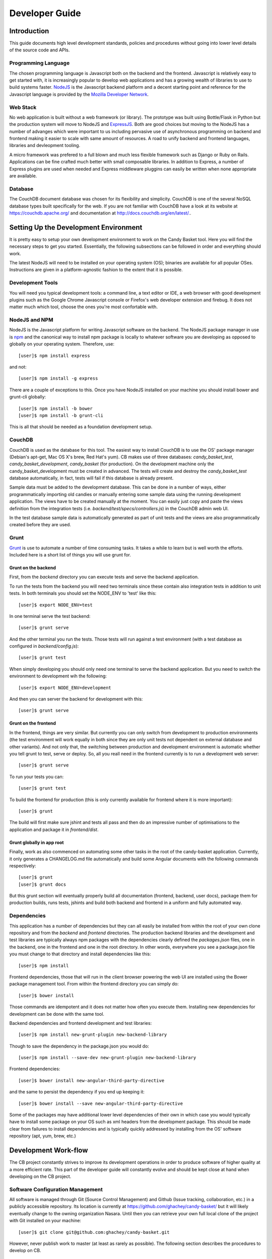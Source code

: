 =================
 Developer Guide
=================

.. _intro:
Introduction
============

This guide documents high level development standards, policies and
procedures without going into lower level details of the source code
and APIs.

Programming Language
--------------------

The chosen programming language is Javascript both on the backend and
the frontend. Javascript is relatively easy to get started with, it is
increasingly popular to develop web applications and has a growing
wealth of libraries to use to build systems faster. `NodeJS
<http://www.nodejs.org/>`_ is the Javascript backend platform and a
decent starting point and reference for the Javascript language is
provided by the `Mozilla Developer Network
<https://developer.mozilla.org/en-US/docs/Web/JavaScript>`_.

Web Stack
---------

No web application is built without a web framework (or library). The
prototype was built using Bottle/Flask in Python but the production
system will move to NodeJS and `ExpressJS
<http://expressjs.com/>`_. Both are good choices but moving to the
NodeJS has a number of advanges which were important to us including
pervasive use of asynchronous programming on backend and frontend
making it easier to scale with same amount of resources. A road to
unify backend and frontend languages, libraries and devleopment
tooling.

A micro framework was prefered to a full blown and much less flexible
framework such as Django or Ruby on Rails. Applications can be fine
crafted much better with small composable libraries. In addition to
Express, a number of Express plugins are used when needed and
Express middleware pluggins can easily be written when none
appropriate are available.

Database
--------

The CouchDB document database was chosen for its flexibility and
simplicity. CouchDB is one of the several NoSQL database types built
specifically for the web. If you are not familiar with CouchDB have a
look at its website at `https://couchdb.apache.org/
<https://couchdb.apache.org/>`_ and documentation at
`http://docs.couchdb.org/en/latest/. <http://docs.couchdb.org/en/latest/>`_.

Setting Up the Development Environment
======================================

It is pretty easy to setup your own development environment to work on
the Candy Basket tool. Here you will find the necessary steps to get
you started. Essentially, the following subsections can be followed in
order and everything should work.

The latest NodeJS will need to be installed on your operating system
(OS); binaries are available for all popular OSes. Instructions are
given in a platform-agnostic fashion to the extent that it is
possible.

Development Tools
-----------------

You will need you typical development tools: a command line, a text
editor or IDE, a web browser with good development plugins such as the
Google Chrome Javascript console or Firefox's web developer extension
and firebug. It does not matter much which tool, choose the ones
you're most confortable with.

.. _nodejs_npm:

NodeJS and NPM
--------------

NodeJS is the Javascript platform for writing Javascript software on
the backend. The NodeJS package manager in use is `npm
<https://www.npmjs.org/>`_ and the canonical way to install npm
package is locally to whatever software you are developing as opposed
to globally on your operating system. Therefore, use::

  [user]$ npm install express

and not::

  [user]$ npm install -g express

There are a couple of exceptions to this. Once you have NodeJS
installed on your machine you should install bower and grunt-cli
globally::

  [user]$ npm install -b bower
  [user]$ npm install -b grunt-cli

This is all that should be needed as a foundation development setup.

.. _couchdb:
CouchDB
-------

CouchDB is used as the database for this tool. The easiest way to
install CouchDB is to use the OS' package manager (Debian's apt-get,
Mac OS X's brew, Red Hat's yum). CB makes use of three databases:
`candy_basket_test`, `candy_basket_development`, `candy_basket` (for
production). On the development machine only the
candy_basket_development must be created in advanced. The tests will
create and destroy the `candy_basket_test` database automatically, in
fact, tests will fail if this database is already present.

Sample data must be added to the development database. This can be
done in a number of ways, either programmatically importing old
candies or manually entering some sample data using the running
development application. The views have to be created manually at the
moment. You can easily just copy and paste the views definition from
the integration tests (i.e. `backend/test/specs/controllers.js`) in
the CouchDB admin web UI.

In the test database sample data is automatically generated as part of
unit tests and the views are also programmatically created before they
are used.

Grunt
-----

`Grunt <http://gruntjs.com/>`_ is use to automate a number of time
consuming tasks. It takes a while to learn but is well worth the
efforts. Included here is a short list of things you will use grunt
for.

Grunt on the backend
~~~~~~~~~~~~~~~~~~~~

First, from the `backend` directory you can execute tests and serve
the backend application.

To run the tests from the backend you will need two terminals since
these contain also integration tests in addition to unit tests. In
both terminals you should set the NODE_ENV to 'test' like this::

  [user]$ export NODE_ENV=test

In one terminal serve the test backend::

  [user]$ grunt serve

And the other terminal you run the tests. Those tests will run against
a test environment (with a test database as configured in
`backend/config.js`)::

  [user]$ grunt test

When simply developing you should only need one terminal to serve the
backend application. But you need to switch the environment to
development wih the following::

  [user]$ export NODE_ENV=development

And then you can server the backend for development with this::

  [user]$ grunt serve

Grunt on the frontend
~~~~~~~~~~~~~~~~~~~~~

In the frontend, things are very similar. But currently you can only
switch from development to production environments (the test
environment will work equally in both since they are only unit tests
not dependent on external database and other variants). And not only
that, the switching between production and development environment is
automatic whether you tell grunt to test, serve or deploy. So, all you
reall need in the frontend currently is to run a development web
server::

  [user]$ grunt serve

To run your tests you can::

  [user]$ grunt test

To build the frontend for production (this is only currently available
for frontend where it is more important)::

  [user]$ grunt

The build will first make sure jshint and tests all pass and then do
an impressive number of optimisations to the application and package
it in `frontend/dist`.

Grunt globally in app root
~~~~~~~~~~~~~~~~~~~~~~~~~~

Finally, work as also commenced on automating some other tasks in the
root of the candy-basket application. Currently, it only generates a
CHANGELOG.md file automatically and build some Angular documents with
the following commands respectively::

  [user]$ grunt
  [user]$ grunt docs

But this grunt section will eventually properly build all
documentation (frontend, backend, user docs), package them for
production builds, runs tests, jshints and build both backend and
frontend in a uniform and fully automated way. 

Dependencies
------------

This application has a number of dependencies but they can all easily
be installed from within the root of your own clone repository and
from the `backend` and `frontend` directories. The production backend
libraries and the development and test libraries are typically always
npm packages with the dependencies clearly defined the `packages.json`
files, one in the backend, one in the frontend and one in the root
directory. In other words, everywhere you see a package.json file you
must change to that directory and install dependencies like this::

  [user]$ npm install

Frontend dependencies, those that will run in the client browser
powering the web UI are installed using the Bower package management
tool. From within the frontend directory you can simply do::

  [user]$ bower install

Those commands are idempotent and it does not matter how often you
execute them. Installing new dependencies for development can be done
with the same tool.

Backend dependencies and frontend development and test libraries::

  [user]$ npm install new-grunt-plugin new-backend-library

Though to save the dependency in the package.json you would do::

  [user]$ npm install --save-dev new-grunt-plugin new-backend-library

Frontend dependencies::

  [user]$ bower install new-angular-third-party-directive

and the same to persist the dependency if you end up keeping it::

  [user]$ bower install --save new-angular-third-party-directive

Some of the packages may have additional lower level dependencies of
their own in which case you would typically have to install some
package on your OS such as xml headers from the development
package. This should be made clear from failures to install
dependencies and is typically quickly addressed by installing from the
OS' software repository (apt, yum, brew, etc.)

Development Work-flow
=====================

The CB project constantly strives to improve its development
operations in order to produce software of higher quality at a more
efficient rate. This part of the developer guide will constantly
evolve and should be kept close at hand when developing on the CB
project.

Software Configuration Management
---------------------------------

All software is managed through Git (Source Control Management) and
Github (Issue tracking, collaboration, etc.) in a publicly accessible
repository. Its location is currently at
`https://github.com/ghachey/candy-basket/
<https://github.com/ghachey/candy-basket/>`_ but it will likely
eventually change to the owning organization Nasara. Until then you
can retrieve your own full local clone of the project with Git
installed on your machine::

  [user]$ git clone git@github.com:ghachey/candy-basket.git

However, never publish work to master (at least as rarely as
possible). The following section describes the procedures to develop
on CB.

On-going Development
--------------------

New development work on a software project is either of maintenance
(fixing bugs, addressing security issues) or construction nature
(adding new features). Regardless of the type of work, all new work
should be done in a branch, not on master. For example, let's say
we're tackling issue #3 from the issue tracking system (Trac, Github
Issues, etc.) you should `create a branch
<http://www.git-scm.com/book/en/Git-Branching-Basic-Branching-and-Merging>`_
like this [PRO-GIT]_::

  [user]$ git checkout -b issue3

Work on the issue, add relevant tests so it does not occur again, all
the while only committing locally on your branch. Discuss with team
members the fix if not sure about something. Get team members to
review and refactor code if needed. After all this is done you can go
ahead with publishing your new fix following our defined standard
procedure.

It is desirable to keep the history of master's commits as clean as
possible for more effective code review. The established way of
achieving this is to squash all your local commits from your *issue3*
branch into a single properly formatted commit before publishing
changes and doing a pull request to master. 

`Squashing commits
<http://www.git-scm.com/book/en/Git-Tools-Rewriting-History#Squashing-Commits>`_
in git is straight forward [PRO-GIT]_. However, the consolidated
commit must follow the following conventions adapted from `Google
project AngularJS
<https://docs.google.com/document/d/1QrDFcIiPjSLDn3EL15IJygNPiHORgU1_OOAqWjiDU5Y/edit#>`_
which will greatly enhanced the historical information on master and
allow for automatic generation of the changelog. The format of the
commit message must follow the following convention::

  <type>(<scope>): <subject>
  <BLANK LINE>
  <body>
  <BLANK LINE>
  <footer>

Any line of the commit message must not be longer than 100
characters. This allows the message to be easier to read on github as
well as in various git tools.

**<type>**

Should be either of the following:

* feat (when working on new feature)
* fix (when fixing a bug or addressing a security vulnerability)
* docs (when working on documentation)
* style (improving formatting, missing semi colons, indentation, etc.)
* refactor (when doing minor or major refactoring work)
* test (when adding missing tests)
* chore (maintain)

**<scope>**

Should specify the location of the commit as succinctly and completely
as possible (e.g. $location, $rootScope, ngHref, ngClick, ngView)

**<subject>**

Subject line contains succinct description of the change. Remember it
must not be longer than 100 characters and this *includes* both the
<type>(<scope>) identified before. Here are some convensions:

* use imperative, present tense: "change" not “changed” nor “changes”
* don't capitalize first letter
* no period full stop (.) at the end

**<body>**

[Optional] Slightly more elaborated description possibly spanning over several
lines never more than 100 characters each.

* just as in <subject> use imperative, present tense
* includes motivation for the change and contrasts with previous behavior

**<footer>**:

[Optional] should include either breaking changes and/or references of
what issues were resolved if any. All breaking changes have to be
mentioned in footer with the description of the change, justification
and migration notes.

The following includes several examples of properly formatted squashed
commit messages.

A new feature commit::

  feat($browser): onUrlChange event (popstate/hashchange/polling)

  Added new event to $browser:
  * forward popstate event if available
  * forward hashchange event if popstate not available
  * do polling when neither popstate nor hashchange available

  Breaks $browser.onHashChange, which was removed (use onUrlChange instead)

A fix for browser compatibility commit::

  fix($compile): couple of unit tests for IE9

  Older IEs serialize html uppercased, but IE9 does not...
  Would be better to expect case insensitive, unfortunately jasmine does
  not allow to user regexps for throw expectations.

  Closes #392
  Breaks foo.bar api, foo.baz should be used instead

A new feature request from issue #351 commit::

  feat(directive): ng:disabled, ng:checked, ng:multiple, ng:readonly, ng:selected

  New directives for proper binding these attributes in older browsers (IE).
  Added coresponding description, live examples and e2e tests.

  Closes #351, #456

Some cleanup commit::

  style($location): add couple of missing semi colons

Some documentation work commit::

  docs(guide): updated fixed docs from Google Docs

  Couple of typos fixed:
  * indentation
  * batchLogbatchLog -> batchLog
  * start periodic checking
  * missing brace

A new feature with major breaking changes::

  feat($compile): simplify isolate scope bindings

  Changed the isolate scope binding options to:
  * @attr - attribute binding (including interpolation)
  * =model - by-directional model binding
  * &expr - expression execution binding

  This change simplifies the terminology as well as
  number of choices available to the developer. It
  also supports local name aliasing from the parent.

  BREAKING CHANGE: isolate scope bindings definition has changed and
  the inject option for the directive controller injection was removed.

  To migrate the code follow the example below:

  Before:

  scope: {
    myAttr: 'attribute',
    myBind: 'bind',
    myExpression: 'expression',
    myEval: 'evaluate',
    myAccessor: 'accessor'
  }

  After:

  scope: {
    myAttr: '@',
    myBind: '@',
    myExpression: '&',
    // myEval - usually not useful, but in cases where the
    // expression is assignable, you can use '='
    myAccessor: '=' // in directive's template change myAccessor() to myAccessor
  }

  The removed `inject` wasn't generaly useful for directives so there should be no code using it.

For example, you've been working on your branch and made three commit
with vague non-useful messages such as "Work in progress", "Small
fix", etc. You want to wrap up the work with a nice single squashed
commit following the above format. You can use Git's rebase tool::

  [user]$ git rebase -i HEAD~3

This will pull open an editor with something like the following::

  pick f7f3f6d Work on docs
  pick 310154e Work in progress
  pick a5f4a0d Small fix

  # Rebase 710f0f8..a5f4a0d onto 710f0f8
  #
  # Commands:
  #  p, pick = use commit
  #  r, reword = use commit, but edit the commit message
  #  e, edit = use commit, but stop for amending
  #  s, squash = use commit, but meld into previous commit
  #  f, fixup = like "squash", but discard this commit's log message
  #  x, exec = run command (the rest of the line) using shell
  #
  # These lines can be re-ordered; they are executed from top to bottom.
  #
  # If you remove a line here THAT COMMIT WILL BE LOST.
  #
  # However, if you remove everything, the rebase will be aborted.
  #
  # Note that empty commits are commented out
 
To squash the three commits into one you would edit the script to look
like this::

  pick f7f3f6d Work on docs
  squash 310154e Work in progress
  squash a5f4a0d Small fix

  # Rebase 710f0f8..a5f4a0d onto 710f0f8
  #
  # Commands:
  #  p, pick = use commit
  #  r, reword = use commit, but edit the commit message
  #  e, edit = use commit, but stop for amending
  #  s, squash = use commit, but meld into previous commit
  #  f, fixup = like "squash", but discard this commit's log message
  #  x, exec = run command (the rest of the line) using shell
  #
  # These lines can be re-ordered; they are executed from top to bottom.
  #
  # If you remove a line here THAT COMMIT WILL BE LOST.
  #
  # However, if you remove everything, the rebase will be aborted.
  #
  # Note that empty commits are commented out

When saving this you will return to a text editor where you can merge
the commit messages seeying something like this ::

  # This is a combination of 3 commits.
  # The first commit's message is:
  Work on docs

  # This is the 2nd commit message:

  Work in progress

  # This is the 3rd commit message:

  Small fix
 
Those commits are practically useless in the grand scheme of
things. You want to replace it with a single properly formatted
message following above conventions. In this case you would remove the
above from the text editor and replace it with something like the
following::

  docs(developer-guide.rst): update docs with new code base refactory

  What's changed in details:
  * Change backend section to reflect migration to NodeJS
  * Refactor various part of guide with new content
  * Introduce new conventions and standards

Save this nicely formatted commit and then you're ready to publish
your work and do a pull request::

  [user]$ git push

Although if you were working entirely on a detached local branch like
I do you would need to push like this instead::

  [user]$ git push --set-upstream origin replace-this-with-branch-name

Do the pull request from github and use the last commit as the message.

Application Deployment
----------------------

Automation for optimized deployment is currently in the works and
nearly working. The `backend` can be grunt deployed. The `frontend`
can be grunt deployed in a highly optimized fashion following Google's
best practice for making the web faster. The optimized frontend
deployment works *almost*. There remains a couple of tricky bits to
address but it is mostly working except a couple of noticeable things:
keystrokes with the Timeline are not working, angular-bootstrap
templates are not accessible and so the modal and slider are not
working as expected.

The only requirements for Candy Basket to work in production are the
`NodeJS <http://nodejs.org/>`_ platform, `grunt-cli
<https://github.com/gruntjs/grunt-cli>`_ Grunt's command line
interface, `forever <https://github.com/foreverjs/forever>`_ to run
node applications reliably and `http-server
<https://www.npmjs.com/package/http-server>`_ small light weight and
fast HTTP server::

  [user]$ npm install -g grunt-cli
  [user]$ npm install -g forever
  [user]$ npm install -g http-server

The process to build the backend can be done individually (not yet
executing tests first)::

  [user]$ cd candy-basket/backend/ 
  [user]$ grunt

The process to build the frontend can be done individually also:: 

  [user]$ cd candy-basket/frontend/ 
  [user]$ grunt

And the whole Candy Basket application can be deployed including
executing test, building docs, building backend, building frontend and
copying all files to `candy-basket/dist`::

  [user]$ cd candy-basket/
  [user]$ sudo su
  [root]# grunt deploy

Currently, the application must be started as user root. The next step
would be either to use iptables to redirect 80 to 8080 and start user
as non-privileged one or use authbind. Optionally, another tasks could
be added to move it to the desired location on the server.

Services are started on port 4443 (backend) and 443 (frontend) so
those port must not be taken. The application only functions on https
with currently no redirect from http.



High Level Architecture
=======================

Briefly, this application is composed of two main parts: a computer
consumable service on the backend (i.e. runs on the server) and a
human consumable service on the frontend (i.e. runs in the
browser). The backend is a NodeJS powered RESTful service and the
frontend is an HTML, CSS and Javascript Web User Interface (UI)
capable of talking to the backend.

* README.md -- A brief introduction and pointers
* LICENSE.md -- GNU General Public License version 3
* CHANGELOG.md -- Automatically generated change logs
* backend -- The NodeJS RESTful service
* frontend -- The AngularJS Web application
* docs -- The documentation for this project 
* package.json -- Root meta data JSON file
* Gruntfile.js -- Grunt task automation file common to backend and frontend 

.. _rest-service:
Backend -- The RESTful Service
------------------------------

The backend is written entirely in the Javascript programming language
implementing a simple RESTful service. The backend is a RESTful
service following a Resource Oriented Architecture (ROA) as defined in
[REST-SERV]_. The following tables describe its service. Note that no
API version number is included in the URI; it will be included in the
host as `http://candy-restapi-v1.pacificpolicy.org.vu/
<http://candy-restapi-v1.pacificpolicy.org.vu/>`_.

User Account Service
~~~~~~~~~~~~~~~~~~~~

Each organisation can have a number of users using the tool. However,
user management is usually done using an external service such as
Active Directory or another LDAP service like OpenLDAP. Candies do not
yet have ownership and are globally accessible by the organisation
once authenticated.

The URI design goes like this. A "basket" refers to the whole
organisation. In other words, organisations have their private basket
of candies. An organisation (and therefore a basket) can have many
users; the organization and its users can be represented as
/basket/users/, but this will not be used at first. All candies are
associated to a user and are (at least at first) accessible to any
authenticated staff.

The services offer no CRUD operations on users at the moment as this
is considered to be done using an external service (Active Directory,
OpenLDAP).


Source (Candies) Service
~~~~~~~~~~~~~~~~~~~~~~~~

This is the main service of candy basket: users can add "source(s)"
and tag them. A source can have a URL, file(s), title description and
tags. In the technical world of Candy Basket (such as in the source
code) sources are typically referred to as candies; they are exactly
the same thing. In the UI the term source is used.

+--------------------------+------------------------------------------------+
| Operation                | HTTP Method and URI                            |
+==========================+================================================+
| Create a source          | POST /basket/candies                           |
+--------------------------+------------------------------------------------+
| View a source            | GET /basket/candies/{uuid}                     |
+--------------------------+------------------------------------------------+
| Modify a source          | PUT /basket/candies/{uuid}                     |
+--------------------------+------------------------------------------------+
| Delete a source          | DELETE /basket/candies/{uuid}                  |
+--------------------------+------------------------------------------------+


Utilities Service
~~~~~~~~~~~~~~~~~

Only a couple of utility aggregates are needed at the moment.

+-----------------------------------+-----------------------------------------+
| Operation                         | HTTP Method and URI                     |
+===================================+=========================================+
| Fetch all sources                 | GET /basket/candies                     |
+-----------------------------------+-----------------------------------------+
| Fetch all tags                    | GET /basket/candies/tags                |
+-----------------------------------+-----------------------------------------+
| Fetch all tags by candies         | GET /basket/candies/tags-by-candies     |
+-----------------------------------+-----------------------------------------+


When developing it is often useful to use the RESTful API
directly. Here are some example usage.

Fetching all candies::

  [user]$ curl --user candy:P@55word -X GET http://localhost:3003/basket/candies

Fetching a candy::

  [user]$ curl --user candy:P@55word -X GET http://localhost:3003/basket/candies/03c0b670e5c56bfb461a76dcf7000d1c

Creating a candy::

  [user]$ curl --user candy:P@55word
               -X POST \
               -H "Accept: application/json"  \
               -H "Content-Type: application/json" \
               -d @candy.json \
               http://localhost:3003/basket/candies

Where candy.json would be the JSON candy in a file named candy.json
accessible within the directory from which curl command is being
executed. Routes only accept JSON at the moment.  It could look
something like this::

  {
    "source": "http://www.ghachey.info",
    "title": "Ghislain Hachey Website",
    "description": "A bit updated",
    "tags": ["gh","ict","website"]
  }

Or an invalid candy (dangeous scripts)::

  {
    "source": "http://www.ghachey.info",
    "title": "Ghislain Website",
    "description": "<script>alert(\"Hacked onced, shame on you.\");</script>",
    "tags": [
      "Website",
      "Ghislain Hachey"
    ]
  }

If you want to test uploading the easiest is to use the frontend
directly. Otherwise, you could build a request yourself with curl by
setting the `Content-Type` to `multipart/form-data` and the additional
JSON data which would be something like this::

  "files":[{"name":"0bf6198aac462ddbb12add63fff0d8c2.pdf",
            "originalName":"Artificial Intelligence Search Algorithms.pdf"},
           {"name":"7fde008c066d3ed6226d5a88b2f1e7ef.png",
            "originalName":"linkedin.png"}]

Where the name is a UUID generated by the frontend upload code and the
original name is also kept. The file would be sent to the ownCloud
with the unique name but could be listed and retrived using the
original name.

Updating a candy::

  [user]$ curl --user candy:P@55word
               -X PUT \
               -H "Accept: application/json"  \
               -H "Content-Type: application/json" \
               -d @candy-update.json \
               http://localhost:3003/basket/candies/id-of-candy-in-couchdb

Where id-of-candy-in-couchdb is the id automatically created on POST
and returned in the Location header for latter retrieval. It can be
retrieved in a number of ways. Looking at data in the DB is fairly
easy and quick. The newly updated candy could look like this::

  {
    "_id": "id-of-candy-in-couchdb"
    "source": "http://www.ghachey.info",
    "title": "Ghislain Hachey Website",
    "description": "A bit updated--oups, I meant a bit outdated",
    "tags": ["gh","ict","website"]
  }

This would completely replace the previous document. For example, if
you had a `files` data in the JSON document and none in the update
then that data would no longer be present. A complete update on a
document containing also files could be achieved with a minimum couple
of async curl requests. First the file upload(s)::

  [user]$ curl --user candy:P@55word
               -X POST \
               -H "Content-Type: multipart/form-data; boundary=---------------------------11936647625814307171179269292" \
               --data-binary @test.txt \
               http://localhost:3003/files

And then the actual candy::

  [user]$ curl --user candy:P@55word
               -X PUT \
               -H "Accept: application/json"  \
               -H "Content-Type: application/json" \
               -d @candy-update.json \
               http://localhost:3003/basket/candies/id-of-candy-in-couchdb

Frontend -- Web UI Application
------------------------------

The Frontend is developed using the AngularJS web framework with
community Angular modules and our own code. The frontend code based is
organised following Angular community best practices.

* `frontend/app/scripts/app.js`: this is where the application is
  bootstrapped. It contains some configuration and some routes
  definitions.
* `frontend/app/scripts/services/`: this directory contains
  application services.
* `frontend/app/scripts/controllers/`: this is where the business
  logic resides; no DOM manipulation should happen here.
* `frontend/app/scripts/filters/`: this where filters are stored often
  used has a final filtering step before presenting the data
  (e.g. money and date conversions formatters). It can also include
  data filtering code.
* `frontend/app/scripts/directives/`: this is where you can manipulate
  the DOM as you wish. Think of directives as a means to extend HTML
  and browser capabilities for web *applications*.
* `frontend/app/index.html`: is the base HTML file for the whole
  application
* `frontend/app/views/`: contains all the other HTML partials that
  make up the rest of the application.
* `frontend/app/styles/`: contains custom styles
* `frontend/app/images/`: contains images
* `frontend/test/specs/`: where unit tests resides. Directories in there
  mirrors the content of the `frontend/app/scripts/`

Low Level Documentation and API
===============================

The lower level documentation about software design, application
programming interfaces, small gotchas and all other nitty-gritty
details about the source code is written directly inside the source
code. It can be extracted and exported to hard copy formats such as
HTML or PDF and eventually may be integrated with this documentation
also. But currently the place to access it is directly inside the
source code for two main reasons: the JSDoc generators by default
generate incomplete mostly useless and ugly HTML output and since this
is not intended to be used by others as a public API it's not worth
the effort of extracting these lower level docs.  

Documentation
=============

Higher level documentation is prepared using an excellent tool
developed in the Python world called Sphinx `http://sphinx-doc.org
<http://sphinx-doc.org>`_ which uses the reStructuredText markup
language `http://sphinx-doc.org/rest.html
<http://sphinx-doc.org/rest.html>`_. Sphinx outputs to HTML and PDF
but could also output to other formats.

In the docs folder there is a ``source`` directory which contains the
source files with the markup content; this is where the documentation
is written. The ``build`` directory is where the documentation is
produced either in PDF, HTML or other supported format. 

If you plan on producing documentation you will need to install
Sphinx. Sphinx is written in `Python <https://www.python.org/>`_ can
the easiest way to install it is to install Python and `pip
<https://github.com/pypa/pip>`_ and then execute the following to
install globally::

  [user]$ sudo pip install sphinx

Outputs are generated using a simple make command from within the
``docs`` directory::

  [user]$ make latexpdf
  [user]$ make html

Or simply type ``make`` to get a list of other options. If you wish
you generate PDF you will need to install the Tex type setting system
along with LaTeX, but this is optional. How to do this will largely
depend on your OS. There is usually a very large all in one package
available for popular OSes either packaged as binary or directly
available through the OS' package manager.

However, if you have Sphinx installed there is no longer any need to
manually build the docs. You can simply use Grunt from the
candy-basket root directory like this::

  [user]$ grunt docs

All source code including the application programming interface is
documented in a modern Javascript fashion using a jsdoc style with
AngularJS additional conventions on the frontend. This has a number of
advantages including keeping the documentation directly with the code
and more in sync, preparation of AngularJS style documentation with
the ability to add example usage, online discussions and a number of
others things not readibly available when simply using Sphinx. When
writting source code simply document it following `AngularJS
<https://github.com/angular/angular.js>`_ and `jsdoc
<http://usejsdoc.org/>`_ styles and the production of the online
documentation is currently not being done as it provides little added
value. If you're interested in lower level development details the
place to look at now is the source.

.. _security:
Security Considerations
=======================

Since Candy Basket will be used as a tool by organizations with
varying degrees of security requirements it must be designed and
evolve with a number of security considerations in mind and the aim of
constantly improving its security status quo.

If you are interested in helping contribute code to Candy Basket we
provide some mininum security related recommendations, guidelines and
procedures to follow.

Authentication
--------------

The backend currently supports only HTTP Basic Authentication on every
single endpoint. It is critical to properly setup SSL/TLS to encrypt
all communication between the client (frontend) and the server
(backend). It makes use of a single user called `candy` to
authenticate the frontend with the backend which is configurable in
`backend/config.js`. Therefore, users authenticated to the frontend
through some LDAP single sign-on mechanism will then automatically
have access to data from backend. In other words, no access to
frontend, no access to backend either.

SSL/TLS Encryption
------------------

This application is moving towards a strict and mandatory use of
encryption throughout all its the various components .  Self-signed
keys and certificates are used for development and test and the
equivalent of curl's --insecure flag is set when executing requests in
those modes. This insecure flag is off by default in production. 

ownCloud
~~~~~~~~
 
Candy Basket uses ownCloud as file storage. Connections to ownCloud
must be encrypted. Developers can use their own local ownCloud server
for development and test though will have to include their own
certificate in the `backend/certificates` directory and change the
config.js. The certificate to make use of the pacificpolicy.org
ownCloud server is also included. Casre must be taken with the
configuration of the ownCloud server to enforce secure connections at
all times.

Nasara backend
~~~~~~~~~~~~~~

The backend now also supports encryption. In fact, it only listens on
https, period (port 3003 for test and development and 443 for
production). A set of development keys was generated which can be use
for just development and test without change in the
`backend/config.js`. Both the private key and public certificate are
committed to the repo for development and test convenience. Needless
to say they should not be used in production. A new set should be
used, either self signed or both from a CA depending on the context
and target users.

Nasara frontend
~~~~~~~~~~~~~~~

To access the backend with the self-signed certificate in development
from AngularJS the browser needs to confirm the insecure connection
(like curl's --insecure or NodeJS's
process.env.NODE_TLS_REJECT_UNAUTHORIZED = '0'). Only once you will
have to point the browser directly to the backend by putting the
address `https://localhost:3003/` in the URL address bar.

Latest Top 10 Security Risks
----------------------------

An initial security assessment determined that this application was
designed with all the security basics in mind although tighthening
security should always remains an objectif as he project
evolves. Candy Basket was measured against OWASP's most up-to-date
`Top 10 Security Risks
<https://owasp.org/index.php/Top_10_2013-Table_of_Contents>`_. It is
important to re-assess Candy Basket towards this top 10 list every
year (or whenever it is revised). Any change should be carefully
examine to make sure Candy Basket still covers all of them
with details reflected in this documentation.

Injection
~~~~~~~~~

General information can be found at `A1 -- Injection
<https://owasp.org/index.php/Top_10_2013-A1-Injection>`_. Candy Basket
makes all necessary efforts to validate data both in the frontend and
the backend to prevent any injection through its communication with
its data store.

Automated scanners can do a good job but should be combined with
manual code review for completeness.

Broken Authentication and Session Management
~~~~~~~~~~~~~~~~~~~~~~~~~~~~~~~~~~~~~~~~~~~~

General information can be found at `A2 -- Broken Authentication and
Session Management
<https://owasp.org/index.php/Top_10_2013-A2-Broken_Authentication_and_Session_Management>`_. All
authentication and session management of the application
(i.e. frontend) is left at the Active Directory level through Kerberos
and Apache. This setup should be verified at each upgrade to make sure
it is updated and working as expected. Also make sure that only the
frontend can communicate with the backend at the web server
configuration level.

Strict adherence to recommendations in `A2 -- Broken Authentication
and Session Management
<https://owasp.org/index.php/Top_10_2013-A2-Broken_Authentication_and_Session_Management>`_
is a good start. Anybody working on Candy Basket should have in their
possession the VMware network lab: a Windows 2008 Server (AD, DNS...),
A Debian server (Apache, Kerberos to host Candy Basket ), a Windows 7
workstation, a Windows 8 workstation, any other network node useful in
testing authentication and sessions.

XSS
~~~

General information can be found at `A3 -- Cross-Site Scripting (XSS)
<https://owasp.org/index.php/Top_10_2013-A3-Cross-Site_Scripting_(XSS)>`_. Candy
Basket covers this one much like protecting agains injections:
frontend and backend data validation, automatic sanitization of rich
content, and appropriate escaping of untrusted data.

A mix of automated tools and manual code review can be employed for
Integrated Penetration Testing.

Security Misconfiguration
~~~~~~~~~~~~~~~~~~~~~~~~~

General information can be found at `A5 -- Security Misconfiguration
<https://owasp.org/index.php/Top_10_2013-A5-Security_Misconfiguration>`_. There
is a lot to keep track of here: OS configuration, Web server and
modules configuration, Candy Basket application configuration, third
party libraries default security related configuration. A simple
change to the Candy Basket code base making use of the configuration
variables could open up an easy security hole. For example, in DEBUG
mode the application accepts a non existant Origin header to make
testing of backend with curl straight forward. If this were left
unchanged in production an attacker could execute cross-domain
requests simply by removing the Origin completely in its
reponses. It's all too easy to write a single line of code that can
result in this; I wrote one myself and left it there for about 15
minutes until I realised the consequence.

Regular overview of all the configuration from low to high level
should be integrated into the develop, test and deploy cycle. A grep
on DEBUG on the whole Candy Basket code base might help in identifying
unsafe code. The use of scanners on the OS and Web server
(e.g. Nessus) can be useful. The important thing is the have solid and
fast development operations in place with the ability to deploy in new
secure environments that can be quality tested in quick cycles.

Sensitive Data Exposure
~~~~~~~~~~~~~~~~~~~~~~~

General information can be found at `A6 -- Sensitive Data Exposure
<https://owasp.org/index.php/Top_10_2013-A6-Sensitive_Data_Exposure>`_. Most
sensitive user data is handled at the Active Directory level. Securing
this aspect means keeping the Windows (or Samba4) server updated and
properly configured. The information in the database (aka. the
candies) can often also be considered sensitive information and is
secured through a combination of all the security mechanisms in
place. Otherwise, data can be accessed in a number of ways::

* CouchDB only listens on the local interface but this could further
  be tightened.
* The backend has access to the data so should be secure. At the
  moment, its access is restricted to the frontend through Apache directives.
* The frontend can access data through the backend but the user must
  be authenticated with an Active Diretory to access the frontend.

Missing Function Level Access Control
~~~~~~~~~~~~~~~~~~~~~~~~~~~~~~~~~~~~~

General information can be found at `A7 -- Missing Function Level
Access Control
<https://owasp.org/index.php/Top_10_2013-A7-Missing_Function_Level_Access_Control>`_. Candy
Basket does not do much in terms of Access Control. Either the user
has access to the application or not. This significantly reduces the
complexity and therefore the attack vectors. 

Make sure all other risks are properly addressed and this one should
be covered.

Cross-Site Request Forgery (CSRF aka. XSRF)
~~~~~~~~~~~~~~~~~~~~~~~~~~~~~~~~~~~~~~~~~~~

General information can be found at `A8 -- Cross-Site Request Forgery
(CSRF aka. XSRF)
<https://owasp.org/index.php/Top_10_2013-A8-Cross-Site_Request_Forgery_%28CSRF%29>`_.
A number of mechanisms exist with varying degrees of strength to
protect against CSRF. The present status quo with Candy Basket can
best be explained by summarising an email dialogue between Dan McGarry
and Ghislain Hachey::

> It is possible to protect against CSRF by checking the origin header,
> but since this could be spoofed it would only be a first line of
> defence. From my understanding, the highest form of security against CSRF
> is making use of secret tokens first generated by the server and sent
> on each request from the application (which is the number one
> recommendation of OWASP. However,
> according to Angular developers the above scenario is typical of
> non-CORS applications where cookie-based authentication is used
> (i.e. cases most vulnerable to CSRF attacks).  We have a different use
> case: one, we are CORS enabled (`http://www.mnemonic.com` talking to
> `http://rest.mnemonic.com`); two, we do not make use of cookie-based
> authentication but make use of authentication at the Apache level
> using kerberos and AD. While CORS alone is not a protection against
> CRSF, the first line of defence herein (i.e. checking origin) would
> make it quite hard for an attacker who would have to *both* spoof the
> origin *and* trick the user into clicking a malicious page executing
> it when logged into AD at work or on a VPN.
>
> I looked into alternatives to further secure the CSRF weakness and
> found out about the use of XSRF-TOKEN. In short, the server generates
> a secret token which is passed to Angular on the first request as a
> cookie which is then returned by Angular on each request in a header
> (i.e. X-XSRF-TOKEN). Server then verifies header matches cookie on
> each request and if so considers the user legitimate (since only
> Javascript running in the user browser could know the original
> token). However, according to angular this is typically a non-CORS use
> case and Angular does not bother returning the token I created on the
> server in the request header because we do cross-domain requests
> making our use case a bit more painful when it comes to using this type
> of protection. See
> <http://docs.angularjs.org/api/ng/service/$http> and
> <https://github.com/angular/angular.js/issues/5122>.
> 
> My take on it is that we have a relatively non-typical use case:
> de-coupled REST server with single page web application authenticating
> with Apache/Kerberos/AD. I see two possible paths we could take:
> 
> 1) To secure this to my taste I would make it "impossible" to talk to
>    the REST server from anything but the frontend application
>    (essentially what CORS aims except it does not offer protection
>    against spoofing). At the moment, this is enforced at the web
>    server level but does not protect against sophisticated
>    spoofing. The angular application would make use of a user which
>    would authenticate to the backend through robust use of token-based
>    authentication. Token-based authentication has a number of
>    advantages over the currently prevalent use of cookie-based
>    authentication (good reads here
>    <http://www.jamesward.com/2013/05/13/securing-single-page-apps-and-rest-services>,
>    <http://blog.auth0.com/2014/01/07/angularjs-authentication-with-cookies-vs-token/>). Another
>    advantage of doing this would be to take Candy Basket one step
>    closer to a "public offering" and not just an "enterprise
>    offering".
> 
> 2) Another more hackish method is to force Angular to send the
>    XSRF-TOKEN by intercepting and adding headers on each XHR. However,
>    the angular folks specifically deactivated this as they essentially
>    say it should not be done like this and stated it was causing
>    problems with the CORS pre-flights (CORS makes use of pre-flight
>    OPTIONS requests to check whether non-safe requests such as POST,
>    PUT and DELETE are allowed by the origin). This approach would
>    secure the backend and frontend integration against spoofing but is
>    not my preferred options.

In conclusion, Candy Basket's current CSRF protection of checking the
Origin on the server side and only allowing the frontend access to the
backend seems adequate. Even if the attacker manages to spoof the
origin *and* trick the user into clicking a malicious link disguised as
cute kittens, the backend would refuse the request---even when the user
is authenticated---based on restrictions at the Apache level
(i.e. only the frontend application can talk to the backend).

Using Components with Known Vulnerabilities
~~~~~~~~~~~~~~~~~~~~~~~~~~~~~~~~~~~~~~~~~~~

General information can be found at `A9 -- Using Components with Known
Vulnerabilities
<https://owasp.org/index.php/Top_10_2013-A9-Using_Components_with_Known_Vulnerabilities>`_.

Candy Baskets is based on a number of libraries each of which could
potentially have security vulnerabilities. While it is often
impractical to constantly assess all third party libraries it is easy
to subscribe to some kind of communication channels and observe the
evolution of all the components used in your software. Communication
channels could be either mailing lists, social networks or the github
issues tracker.

If there are discovered security vulnerabilities---those that are of
actual real life concern---they will often be announced through the
project's communication channels. You should at the very least follow
announcements of the following projects:

* Angular (and all its modules which are usually upgraded in sync)
* D3 and D3 Cloud
* JQuery
* MomentJS
* UI Bootstrap
* UndercoreJS
* CouchDB
* The hosting Platform (OS, Web server, Modules...)

Whenever any of the above project announces a security vulnerability
there should be an upgrade in process. Typically, very little change
will be required, sometimes a simple matter of executing a `bower
upgrade` and a re-deploy. At times, you may be faced with breaking
changes which will require you to also upgrade the Candy Basket code.

All the above third libraries take security seriously. If you plan on
integrating a new library to add features to Candy Basket a good deal
of consideration must be given to the security aspect of the new
library. Adopting a project with little regard to security should be
*always* avoided.

Unvalidated Redirects and Forwards
~~~~~~~~~~~~~~~~~~~~~~~~~~~~~~~~~~

General information can be found at `A10 -- Unvalidated Redirects and
Forwards
<https://owasp.org/index.php/Top_10_2013-A10-Unvalidated_Redirects_and_Forwards>`_. Candy
Basket makes almost no use of redirects and forwards and no use of
dangerous redirects and forwards (using destination parameters based
on users or other dynamic variables).

Avoid using all but the most simple forwards and redirects. For
example, a redirect to the list view on save or cancel operation is
fine but avoid anything else for the moment. This will depend on the
future direction of Candy Basket.

Miscellaneous and Application Specific
~~~~~~~~~~~~~~~~~~~~~~~~~~~~~~~~~~~~~~

There are a number of security considerations that were not part of
the top 10 list but that do apply to our specific use case. Those
should be documented here:

* We make use of JSON as the data interchange format. JSON contains a
  `subtle vulnarability
  <http://haacked.com/archive/2008/11/20/anatomy-of-a-subtle-json-vulnerability.aspx>`_
  when returning data as an array. Angular offers a way to address
  this issue by prefixing all JSON requests with the string ")]}',\n"
  as described `here
  <http://docs.angularjs.org/api/ng/service/$http>`_. We simple always
  return an JSON object instead. For example, if we want to return an
  array of Candies we would send something like {"data" : ["candy1",
  "candy2"...]} and transform the request in Angular to process the
  array.


Integrated Penetration Testing
------------------------------

The above guidelines and procedures should offer an excellent starting
point to ensure a secure web application. Of course, securing a web
application should not stop here. We would like to see a more
integrated penetration testing process. There are a number of tools
that can be used to help support this process. Most of those tools
have a relatelively steep learning curve but they are worth the time
investment.

After some time evaluating several free software tools that were
either recommended by OWASP or considered promising projects we have
come up with a short list of tools to watch:

* `OWASP Zed Attack Proxy Project (ZAP) <https://www.owasp.org/index.php/OWASP_Zed_Attack_Proxy_Project>`_
* `OWASP CSRFTester <https://www.owasp.org/index.php/Category:OWASP_CSRFTester_Project>`_
* `OWASP WebScarab <https://www.owasp.org/index.php/Category:OWASP_WebScarab_Project>`_
* `Vega <http://www.subgraph.com/>`_ a fork of Google Researchers' Skipfish backed up by
  commercial support. A younger but promising project which seem
  easier to use at first glance.

One or more of those tools should eventually be integrated into the
development process. At first only making use of simple features such
as automated scans and slowly integrating more complicated robust
testing processes one by one. As these new processes come to live they
should be clearly documented here with instructions on how to use the
tools.

.. [REST-SERV] Leonard Richardson and Sam Ruby, RESTful Web Services, O’Reilly, May 2007.

.. [FHS] Rusty Russell, Daniel Quinlan and Christopher Yeoh, Filesystem Hierarchy Standard 2004, freestandards.org 

.. [PRO-GIT] Scott Chacon, Pro Git,Available at http://www.git-scm.com/book,
Apress.
